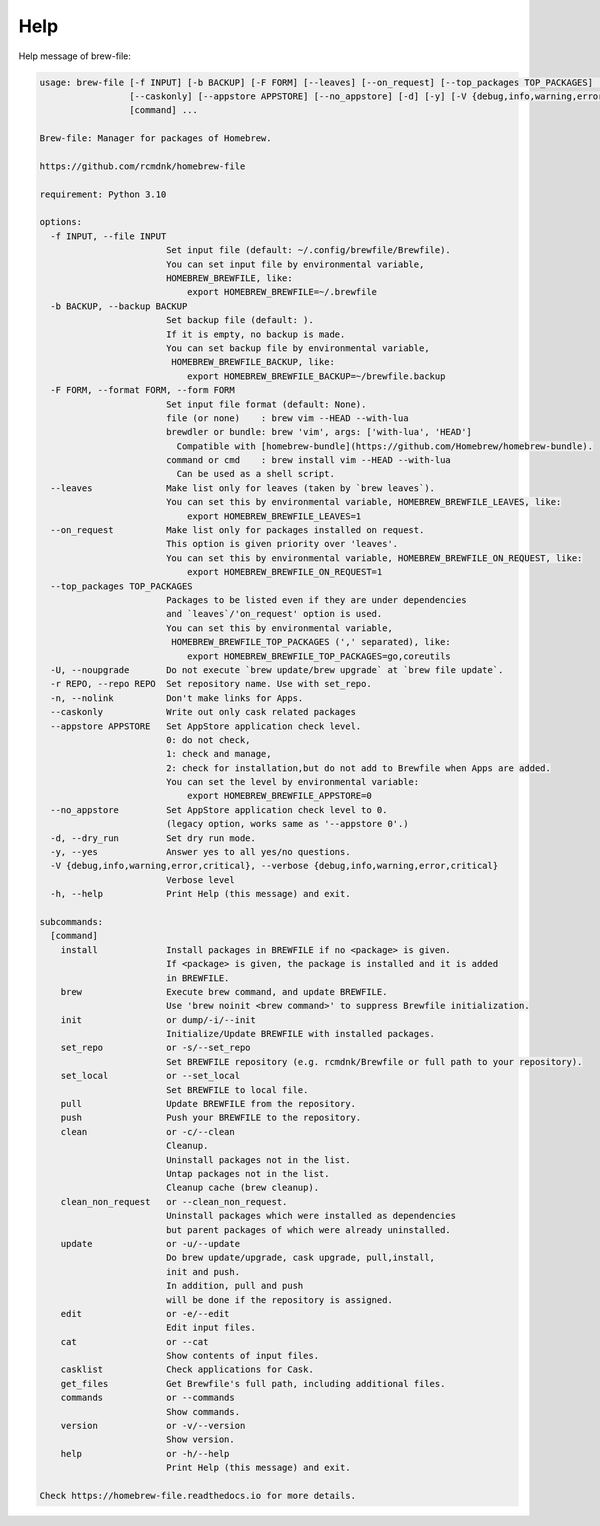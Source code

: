 Help
====

Help message of brew-file:

.. code-block:: none

    usage: brew-file [-f INPUT] [-b BACKUP] [-F FORM] [--leaves] [--on_request] [--top_packages TOP_PACKAGES] [-U] [-r REPO] [-n]
                     [--caskonly] [--appstore APPSTORE] [--no_appstore] [-d] [-y] [-V {debug,info,warning,error,critical}] [-h]
                     [command] ...

    Brew-file: Manager for packages of Homebrew.

    https://github.com/rcmdnk/homebrew-file

    requirement: Python 3.10

    options:
      -f INPUT, --file INPUT
                            Set input file (default: ~/.config/brewfile/Brewfile).
                            You can set input file by environmental variable,
                            HOMEBREW_BREWFILE, like:
                                export HOMEBREW_BREWFILE=~/.brewfile
      -b BACKUP, --backup BACKUP
                            Set backup file (default: ).
                            If it is empty, no backup is made.
                            You can set backup file by environmental variable,
                             HOMEBREW_BREWFILE_BACKUP, like:
                                export HOMEBREW_BREWFILE_BACKUP=~/brewfile.backup
      -F FORM, --format FORM, --form FORM
                            Set input file format (default: None).
                            file (or none)    : brew vim --HEAD --with-lua
                            brewdler or bundle: brew 'vim', args: ['with-lua', 'HEAD']
                              Compatible with [homebrew-bundle](https://github.com/Homebrew/homebrew-bundle).
                            command or cmd    : brew install vim --HEAD --with-lua
                              Can be used as a shell script.
      --leaves              Make list only for leaves (taken by `brew leaves`).
                            You can set this by environmental variable, HOMEBREW_BREWFILE_LEAVES, like:
                                export HOMEBREW_BREWFILE_LEAVES=1
      --on_request          Make list only for packages installed on request.
                            This option is given priority over 'leaves'.
                            You can set this by environmental variable, HOMEBREW_BREWFILE_ON_REQUEST, like:
                                export HOMEBREW_BREWFILE_ON_REQUEST=1
      --top_packages TOP_PACKAGES
                            Packages to be listed even if they are under dependencies
                            and `leaves`/'on_request' option is used.
                            You can set this by environmental variable,
                             HOMEBREW_BREWFILE_TOP_PACKAGES (',' separated), like:
                                export HOMEBREW_BREWFILE_TOP_PACKAGES=go,coreutils
      -U, --noupgrade       Do not execute `brew update/brew upgrade` at `brew file update`.
      -r REPO, --repo REPO  Set repository name. Use with set_repo.
      -n, --nolink          Don't make links for Apps.
      --caskonly            Write out only cask related packages
      --appstore APPSTORE   Set AppStore application check level.
                            0: do not check,
                            1: check and manage,
                            2: check for installation,but do not add to Brewfile when Apps are added.
                            You can set the level by environmental variable:
                                export HOMEBREW_BREWFILE_APPSTORE=0
      --no_appstore         Set AppStore application check level to 0.
                            (legacy option, works same as '--appstore 0'.)
      -d, --dry_run         Set dry run mode.
      -y, --yes             Answer yes to all yes/no questions.
      -V {debug,info,warning,error,critical}, --verbose {debug,info,warning,error,critical}
                            Verbose level
      -h, --help            Print Help (this message) and exit.

    subcommands:
      [command]
        install             Install packages in BREWFILE if no <package> is given.
                            If <package> is given, the package is installed and it is added
                            in BREWFILE.
        brew                Execute brew command, and update BREWFILE.
                            Use 'brew noinit <brew command>' to suppress Brewfile initialization.
        init                or dump/-i/--init
                            Initialize/Update BREWFILE with installed packages.
        set_repo            or -s/--set_repo
                            Set BREWFILE repository (e.g. rcmdnk/Brewfile or full path to your repository).
        set_local           or --set_local
                            Set BREWFILE to local file.
        pull                Update BREWFILE from the repository.
        push                Push your BREWFILE to the repository.
        clean               or -c/--clean
                            Cleanup.
                            Uninstall packages not in the list.
                            Untap packages not in the list.
                            Cleanup cache (brew cleanup).
        clean_non_request   or --clean_non_request.
                            Uninstall packages which were installed as dependencies
                            but parent packages of which were already uninstalled.
        update              or -u/--update
                            Do brew update/upgrade, cask upgrade, pull,install,
                            init and push.
                            In addition, pull and push
                            will be done if the repository is assigned.
        edit                or -e/--edit
                            Edit input files.
        cat                 or --cat
                            Show contents of input files.
        casklist            Check applications for Cask.
        get_files           Get Brewfile's full path, including additional files.
        commands            or --commands
                            Show commands.
        version             or -v/--version
                            Show version.
        help                or -h/--help
                            Print Help (this message) and exit.

    Check https://homebrew-file.readthedocs.io for more details.
